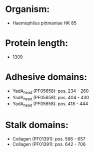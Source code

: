 * Organism:
- Haemophilus pittmaniae HK 85
* Protein length:
- 1309
* Adhesive domains:
- YadA_head (PF05658): pos. 234 - 260
- YadA_head (PF05658): pos. 404 - 430
- YadA_head (PF05658): pos. 418 - 444
* Stalk domains:
- Collagen (PF01391): pos. 586 - 657
- Collagen (PF01391): pos. 642 - 706

